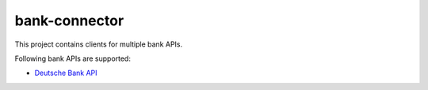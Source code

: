 bank-connector |BuildStatus|_
==============

.. |BuildStatus| image:: https://github.com/twosumarmy/bank-connector/actions/workflows/build.yaml/badge.svg
.. _BuildStatus: https://github.com/twosumarmy/bank-connector/actions

This project contains clients for multiple bank APIs.

Following bank APIs are supported:

* `Deutsche Bank API <https://developer.db.com/>`_

